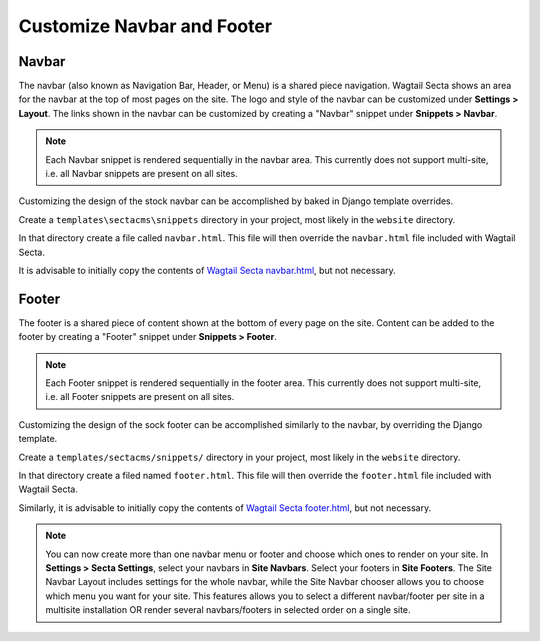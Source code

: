 Customize Navbar and Footer
===========================

Navbar
------

The navbar (also known as Navigation Bar, Header, or Menu) is a shared piece
navigation. Wagtail Secta shows an area for the navbar at the top of most pages on
the site. The logo and style of the navbar can be customized under **Settings >
Layout**. The links shown in the navbar can be customized by creating a "Navbar"
snippet under **Snippets > Navbar**.

.. note::

    Each Navbar snippet is rendered sequentially in the navbar area. This currently
    does not support multi-site, i.e. all Navbar snippets are present on all sites.

Customizing the design of the stock navbar can be accomplished by baked in
Django template overrides.

Create a ``templates\sectacms\snippets`` directory in your project,
most likely in the ``website`` directory.

In that directory create a file called ``navbar.html``. This file will then
override the ``navbar.html`` file included with Wagtail Secta.

It is advisable to initially copy the contents of `Wagtail Secta navbar.html`_, but
not necessary.

.. _Wagtail Secta navbar.html: https://github.com/SectaCyber/sectacms/blob/main/sectacms/templates/sectacms/snippets/navbar.html


Footer
------

The footer is a shared piece of content shown at the bottom of every page on the
site. Content can be added to the footer by creating a "Footer" snippet under
**Snippets > Footer**.

.. note::

    Each Footer snippet is rendered sequentially in the footer area. This
    currently does not support multi-site, i.e. all Footer snippets are present
    on all sites.

Customizing the design of the sock footer can be accomplished similarly to the
navbar, by overriding the Django template.

Create a ``templates/sectacms/snippets/`` directory in your project,
most likely in the ``website`` directory.

In that directory create a filed named ``footer.html``. This file will then
override the ``footer.html`` file included with Wagtail Secta.

Similarly, it is advisable to initially copy the contents of `Wagtail Secta
footer.html`_, but not necessary.

.. note::

    You can now create more than one navbar menu or footer and choose which ones to render on your site. In **Settings > Secta Settings**,
    select your navbars in **Site Navbars**. Select your footers in **Site Footers**. The Site Navbar Layout includes settings for the whole
    navbar, while the Site Navbar chooser allows you to choose which menu you want for your site. This features allows you to
    select a different navbar/footer per site in a multisite installation OR render several navbars/footers in selected order
    on a single site.

.. _Wagtail Secta footer.html: https://github.com/SectaCyber/sectacms/blob/main/sectacms/templates/sectacms/snippets/footer.html

